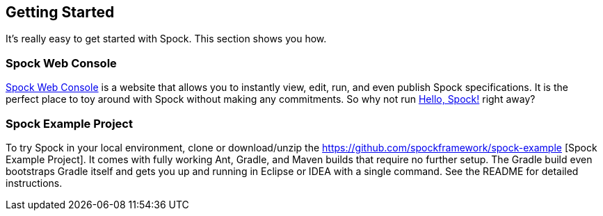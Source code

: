 == Getting Started

It's really easy to get started with Spock. This section shows you how.

=== Spock Web Console

http://webconsole.spockframework.org[Spock Web Console] is a website that allows you to instantly view, edit, run, and
even publish Spock specifications. It is the perfect place to toy around with Spock without making any commitments.
So why not run http://webconsole.spockframework.org/edit/9001[Hello, Spock!] right away?

=== Spock Example Project

To try Spock in your local environment, clone or download/unzip the https://github.com/spockframework/spock-example
[Spock Example Project]. It comes with fully working Ant, Gradle, and Maven builds that require no further setup.
The Gradle build even bootstraps Gradle itself and gets you up and running in Eclipse or IDEA with a single command.
See the README for detailed instructions.
